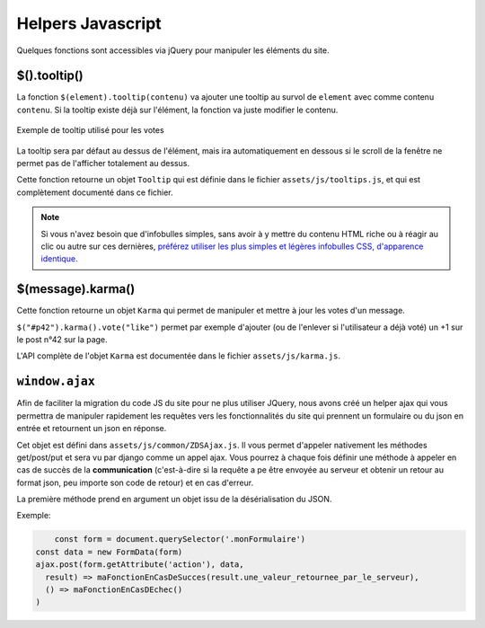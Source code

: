 ==================
Helpers Javascript
==================

Quelques fonctions sont accessibles via jQuery pour manipuler les éléments du site.

$().tooltip()
=============

La fonction ``$(element).tooltip(contenu)`` va ajouter une tooltip au survol de ``element`` avec comme contenu ``contenu``. Si la tooltip existe déjà sur l'élément, la fonction va juste modifier le contenu.

.. figure:: ../images/design/tooltip.png
    :align: center

    Exemple de tooltip utilisé pour les votes

La tooltip sera par défaut au dessus de l'élément, mais ira automatiquement en dessous si le scroll de la fenêtre ne permet pas de l'afficher totalement au dessus.

Cette fonction retourne un objet ``Tooltip`` qui est définie dans le fichier ``assets/js/tooltips.js``, et qui est complètement documenté dans ce fichier.

.. note::

   Si vous n'avez besoin que d'infobulles simples, sans avoir à y mettre du contenu HTML riche ou à réagir au clic ou
   autre sur ces dernières, `préférez utiliser les plus simples et légères infobulles CSS, d'apparence identique <elements-specifiques-au-site.html#les-infobulles-css>`_.


$(message).karma()
==================

Cette fonction retourne un objet ``Karma`` qui permet de manipuler et mettre à jour les votes d'un message.

``$("#p42").karma().vote("like")`` permet par exemple d'ajouter (ou de l'enlever si l'utilisateur a déjà voté) un +1 sur le post n°42 sur la page.

L'API complète de l'objet ``Karma`` est documentée dans le fichier ``assets/js/karma.js``.


``window.ajax``
===============

Afin de faciliter la migration du code JS du site pour ne plus utiliser JQuery,
nous avons créé un helper ajax qui vous permettra de manipuler rapidement les
requêtes vers les fonctionnalités du site qui prennent un formulaire ou du json en entrée
et retournent un json en réponse.

Cet objet est défini dans  ``assets/js/common/ZDSAjax.js``. Il vous permet d'appeler nativement
les méthodes get/post/put et sera vu par django comme un appel ajax.
Vous pourrez à chaque fois définir une méthode à appeler en cas de succès de la **communication**
(c'est-à-dire si la requête a pe être envoyée au serveur et obtenir un retour au format json, peu importe son code de retour)
et en cas d'erreur.

La première méthode prend en argument un objet issu de la désérialisation du JSON.

Exemple: 

.. sourcecode:: javascript

	const form = document.querySelector('.monFormulaire')
    const data = new FormData(form)
    ajax.post(form.getAttribute('action'), data,
      result) => maFonctionEnCasDeSucces(result.une_valeur_retournee_par_le_serveur),
      () => maFonctionEnCasDEchec()
    )